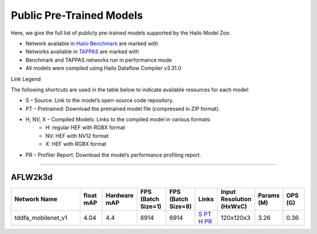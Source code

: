 
Public Pre-Trained Models
=========================

.. |rocket| image:: ../../images/rocket.png
  :width: 18

.. |star| image:: ../../images/star.png
  :width: 18

Here, we give the full list of publicly pre-trained models supported by the Hailo Model Zoo.

* Network available in `Hailo Benchmark <https://hailo.ai/products/ai-accelerators/hailo-8l-ai-accelerator-for-ai-light-applications/#hailo8l-benchmarks/>`_ are marked with |rocket|
* Networks available in `TAPPAS <https://github.com/hailo-ai/tappas>`_ are marked with |star|
* Benchmark and TAPPAS  networks run in performance mode
* All models were compiled using Hailo Dataflow Compiler v3.31.0

Link Legend

The following shortcuts are used in the table below to indicate available resources for each model:

* S – Source: Link to the model’s open-source code repository.
* PT – Pretrained: Download the pretrained model file (compressed in ZIP format).
* H, NV, X – Compiled Models: Links to the compiled model in various formats:
            * H: regular HEF with RGBX format
            * NV: HEF with NV12 format
            * X: HEF with RGBX format

* PR – Profiler Report: Download the model’s performance profiling report.



.. _Facial Landmark Detection:

-------------------------

AFLW2k3d
^^^^^^^^

.. list-table::
   :widths: 31 9 7 11 9 8 8 8 9
   :header-rows: 1

   * - Network Name
     - float mAP
     - Hardware mAP
     - FPS (Batch Size=1)
     - FPS (Batch Size=8)
     - Links
     - Input Resolution (HxWxC)
     - Params (M)
     - OPS (G)        
   * - tddfa_mobilenet_v1  |star| 
     - 4.04
     - 4.4
     - 6914
     - 6914
     - `S <https://github.com/cleardusk/3DDFA_V2>`_ `PT <https://hailo-model-zoo.s3.eu-west-2.amazonaws.com/FaceLandmarks3d/tddfa/tddfa_mobilenet_v1/pretrained/2025-03-18/tddfa_mobilenet_v1.zip>`_ `H <https://hailo-model-zoo.s3.eu-west-2.amazonaws.com/ModelZoo/Compiled/v2.15.0/hailo8l/tddfa_mobilenet_v1.hef>`_ `PR <https://hailo-model-zoo.s3.eu-west-2.amazonaws.com/ModelZoo/Compiled/v2.15.0/hailo8l/tddfa_mobilenet_v1_profiler_results_compiled.html>`_
     - 120x120x3
     - 3.26
     - 0.36
